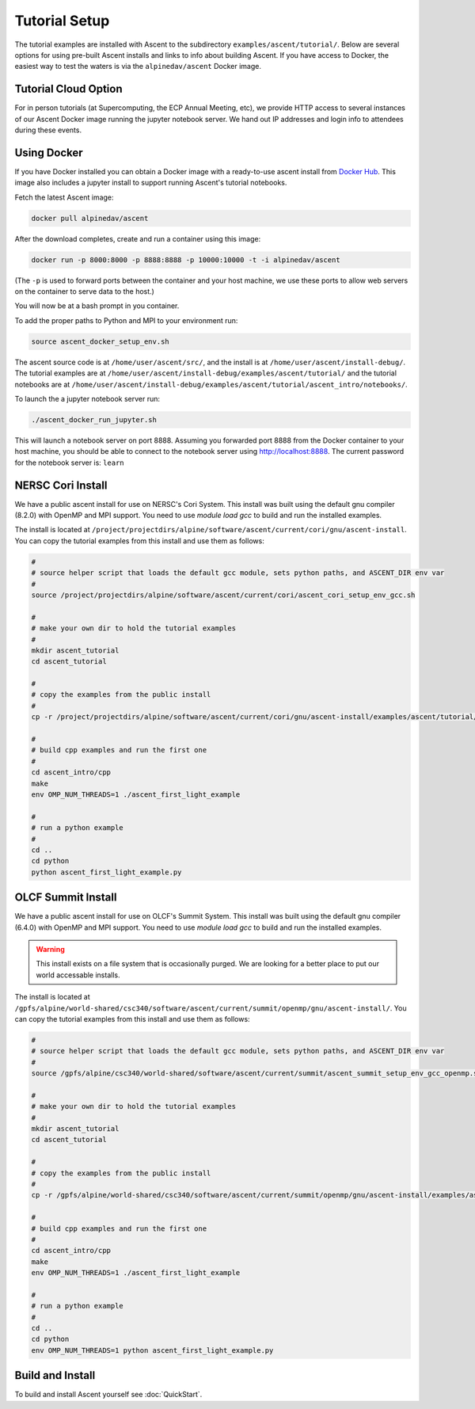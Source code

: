 .. ############################################################################
.. # Copyright (c) 2015-2017, Lawrence Livermore National Security, LLC.
.. #
.. # Produced at the Lawrence Livermore National Laboratory
.. #
.. # LLNL-CODE-716457
.. #
.. # All rights reserved.
.. #
.. # This file is part of Ascent.
.. #
.. # For details, see: http://ascent.readthedocs.io/.
.. #
.. # Please also read ascent/LICENSE
.. #
.. # Redistribution and use in source and binary forms, with or without
.. # modification, are permitted provided that the following conditions are met:
.. #
.. # * Redistributions of source code must retain the above copyright notice,
.. #   this list of conditions and the disclaimer below.
.. #
.. # * Redistributions in binary form must reproduce the above copyright notice,
.. #   this list of conditions and the disclaimer (as noted below) in the
.. #   documentation and/or other materials provided with the distribution.
.. #
.. # * Neither the name of the LLNS/LLNL nor the names of its contributors may
.. #   be used to endorse or promote products derived from this software without
.. #   specific prior written permission.
.. #
.. # THIS SOFTWARE IS PROVIDED BY THE COPYRIGHT HOLDERS AND CONTRIBUTORS "AS IS"
.. # AND ANY EXPRESS OR IMPLIED WARRANTIES, INCLUDING, BUT NOT LIMITED TO, THE
.. # IMPLIED WARRANTIES OF MERCHANTABILITY AND FITNESS FOR A PARTICULAR PURPOSE
.. # ARE DISCLAIMED. IN NO EVENT SHALL LAWRENCE LIVERMORE NATIONAL SECURITY,
.. # LLC, THE U.S. DEPARTMENT OF ENERGY OR CONTRIBUTORS BE LIABLE FOR ANY
.. # DIRECT, INDIRECT, INCIDENTAL, SPECIAL, EXEMPLARY, OR CONSEQUENTIAL
.. # DAMAGES  (INCLUDING, BUT NOT LIMITED TO, PROCUREMENT OF SUBSTITUTE GOODS
.. # OR SERVICES; LOSS OF USE, DATA, OR PROFITS; OR BUSINESS INTERRUPTION)
.. # HOWEVER CAUSED AND ON ANY THEORY OF LIABILITY, WHETHER IN CONTRACT,
.. # STRICT LIABILITY, OR TORT (INCLUDING NEGLIGENCE OR OTHERWISE) ARISING
.. # IN ANY WAY OUT OF THE USE OF THIS SOFTWARE, EVEN IF ADVISED OF THE
.. # POSSIBILITY OF SUCH DAMAGE.
.. #
.. ############################################################################


Tutorial Setup
=================

The tutorial examples are installed with Ascent to the subdirectory ``examples/ascent/tutorial/``.  Below are several options for using pre-built Ascent installs and links to info about building Ascent. If you have access to Docker, the easiest way to test the waters is via the ``alpinedav/ascent`` Docker image.

Tutorial Cloud Option
~~~~~~~~~~~~~~~~~~~~~~~~~~~~~~~~

For in person tutorials (at Supercomputing, the ECP Annual Meeting, etc), we provide HTTP access to several instances of our Ascent Docker image running the jupyter notebook server.
We hand out IP addresses and login info to attendees during these events.

Using Docker
~~~~~~~~~~~~~~~~~~~~~~~~~~~~~~~~~~~~~~~~

If you have Docker installed you can obtain a Docker image with a ready-to-use ascent install from `Docker Hub <https://hub.docker.com/r/alpinedav/ascent/>`_. This image also includes a jupyter install to support running Ascent's tutorial notebooks.

Fetch the latest Ascent image:

.. code::

    docker pull alpinedav/ascent

After the download completes, create and run a container using this image:

.. code::

    docker run -p 8000:8000 -p 8888:8888 -p 10000:10000 -t -i alpinedav/ascent

(The ``-p`` is used to forward ports between the container and your host machine, we use these ports to allow web servers on the container to serve data to the host.)


You will now be at a bash prompt in you container.

To add the proper paths to Python and MPI to your environment run:

.. code::

    source ascent_docker_setup_env.sh

The ascent source code is at ``/home/user/ascent/src/``, and the install is at ``/home/user/ascent/install-debug/``.
The tutorial examples are at ``/home/user/ascent/install-debug/examples/ascent/tutorial/`` and the tutorial notebooks are at ``/home/user/ascent/install-debug/examples/ascent/tutorial/ascent_intro/notebooks/``.


To launch the a jupyter notebook server run:

.. code::

    ./ascent_docker_run_jupyter.sh

This will launch a notebook server on port 8888. Assuming you forwarded port 8888 from the Docker container to your host machine, you should be able to connect to the notebook server using http://localhost:8888. The current password for the notebook server is: ``learn``


NERSC Cori Install
~~~~~~~~~~~~~~~~~~~~~~~~~~~~~~~~~~~~~~~~

We have a public ascent install for use on NERSC's Cori System. This install was built using the default
gnu compiler (8.2.0) with OpenMP and MPI support. You need to use `module load gcc` to build and run the installed examples.


The install is located at ``/project/projectdirs/alpine/software/ascent/current/cori/gnu/ascent-install``.
You can copy the tutorial examples from this install and use them as follows:

.. code::

    #
    # source helper script that loads the default gcc module, sets python paths, and ASCENT_DIR env var
    #
    source /project/projectdirs/alpine/software/ascent/current/cori/ascent_cori_setup_env_gcc.sh
    
    #
    # make your own dir to hold the tutorial examples
    #
    mkdir ascent_tutorial
    cd ascent_tutorial
    
    #
    # copy the examples from the public install
    #
    cp -r /project/projectdirs/alpine/software/ascent/current/cori/gnu/ascent-install/examples/ascent/tutorial/* .
    
    #
    # build cpp examples and run the first one
    #
    cd ascent_intro/cpp
    make
    env OMP_NUM_THREADS=1 ./ascent_first_light_example
    
    #
    # run a python example
    #
    cd ..
    cd python
    python ascent_first_light_example.py  

OLCF Summit Install
~~~~~~~~~~~~~~~~~~~~~~~~~~~~~~~~~~~~~~~~

We have a public ascent install for use on OLCF's Summit System. This install was built using the default
gnu compiler (6.4.0) with OpenMP and MPI support. You need to use `module load gcc` to build and run the installed examples.

.. warning::
    This install exists on a file system that is occasionally purged. We are looking for a better place to put our world accessable installs.


The install is located at ``/gpfs/alpine/world-shared/csc340/software/ascent/current/summit/openmp/gnu/ascent-install/``.
You can copy the tutorial examples from this install and use them as follows:

.. code::

    #
    # source helper script that loads the default gcc module, sets python paths, and ASCENT_DIR env var
    #
    source /gpfs/alpine/csc340/world-shared/software/ascent/current/summit/ascent_summit_setup_env_gcc_openmp.sh
    
    #
    # make your own dir to hold the tutorial examples
    #
    mkdir ascent_tutorial
    cd ascent_tutorial
    
    #
    # copy the examples from the public install
    #
    cp -r /gpfs/alpine/world-shared/csc340/software/ascent/current/summit/openmp/gnu/ascent-install/examples/ascent/tutorial/* .
    
    #
    # build cpp examples and run the first one
    #
    cd ascent_intro/cpp
    make
    env OMP_NUM_THREADS=1 ./ascent_first_light_example
    
    #
    # run a python example
    #
    cd ..
    cd python
    env OMP_NUM_THREADS=1 python ascent_first_light_example.py


..
.. SC19 Tutorial VM Option
.. ~~~~~~~~~~~~~~~~~~~~~~~~~~~~
..
.. Ascent is also installed on the SC19 SENSEI + Ascent Example VM Image. The install is located at ``/home/in-situ-user/ascent/current``. You can use the tutorial examples as follows:
..
.. .. code::
..
..     #
..     # source helper script with Ascent paths
..     #
..     source /home/in-situ-user/ascent/current/setup_ascent_env.sh
..
..     #
..     # build cpp examples and run the first one
..     #
..     cd /home/in-situ-user/ascent/current/ascent-install/examples/ascent/tutorial/ascent_intro/cpp
..     make
..     ./ascent_first_light_example
..
..     #
..     # run a python example
..     #
..     cd ..
..     cd python
..     python ascent_first_light_example.py
..
..
.. This install also includes jupyter, you can launch the notebook server with:
..
.. .. code::
..
..    jupyter notebook
..
..
.. The jupyter examples are at:
..
.. `/home/in-situ-user/ascent/current/ascent-install/examples/ascent/tutorial/ascent_intro/`


Build and Install
~~~~~~~~~~~~~~~~~~~~~~~~~~~~~~~~

To build and install Ascent yourself see :doc:`QuickStart`.


